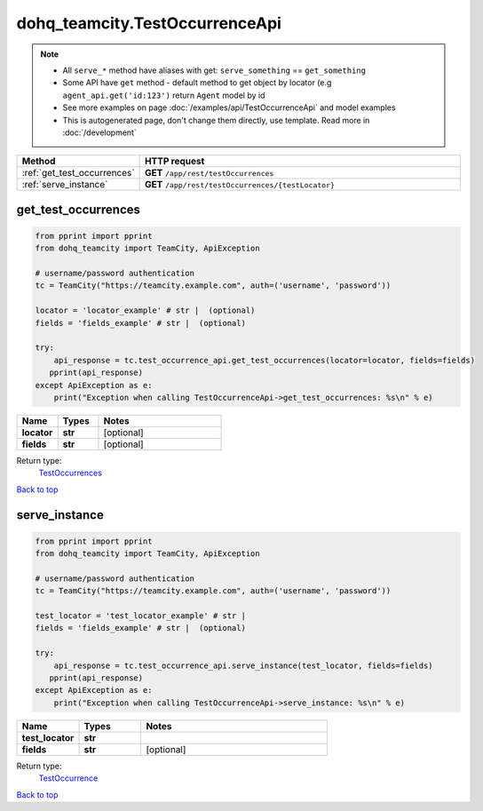dohq_teamcity.TestOccurrenceApi
######################################

.. note::

   + All ``serve_*`` method have aliases with get: ``serve_something`` == ``get_something``
   + Some API have ``get`` method - default method to get object by locator (e.g ``agent_api.get('id:123')`` return ``Agent`` model by id
   + See more examples on page :doc:`/examples/api/TestOccurrenceApi` and model examples
   + This is autogenerated page, don't change them directly, use template. Read more in :doc:`/development`

.. list-table::
   :widths: 20 80
   :header-rows: 1

   * - Method
     - HTTP request
   * - :ref:`get_test_occurrences`
     - **GET** ``/app/rest/testOccurrences``
   * - :ref:`serve_instance`
     - **GET** ``/app/rest/testOccurrences/{testLocator}``

.. _get_test_occurrences:

get_test_occurrences
-----------------

.. code-block:: python

    from pprint import pprint
    from dohq_teamcity import TeamCity, ApiException

    # username/password authentication
    tc = TeamCity("https://teamcity.example.com", auth=('username', 'password'))

    locator = 'locator_example' # str |  (optional)
    fields = 'fields_example' # str |  (optional)

    try:
        api_response = tc.test_occurrence_api.get_test_occurrences(locator=locator, fields=fields)
       pprint(api_response)
    except ApiException as e:
        print("Exception when calling TestOccurrenceApi->get_test_occurrences: %s\n" % e)



.. list-table::
   :widths: 20 20 60
   :header-rows: 1

   * - Name
     - Types
     - Notes

   * - **locator**
     - **str**
     - [optional] 
   * - **fields**
     - **str**
     - [optional] 

Return type:
    `TestOccurrences <../models/TestOccurrences.html>`_

`Back to top <#>`_

.. _serve_instance:

serve_instance
-----------------

.. code-block:: python

    from pprint import pprint
    from dohq_teamcity import TeamCity, ApiException

    # username/password authentication
    tc = TeamCity("https://teamcity.example.com", auth=('username', 'password'))

    test_locator = 'test_locator_example' # str | 
    fields = 'fields_example' # str |  (optional)

    try:
        api_response = tc.test_occurrence_api.serve_instance(test_locator, fields=fields)
       pprint(api_response)
    except ApiException as e:
        print("Exception when calling TestOccurrenceApi->serve_instance: %s\n" % e)



.. list-table::
   :widths: 20 20 60
   :header-rows: 1

   * - Name
     - Types
     - Notes

   * - **test_locator**
     - **str**
     - 
   * - **fields**
     - **str**
     - [optional] 

Return type:
    `TestOccurrence <../models/TestOccurrence.html>`_

`Back to top <#>`_

